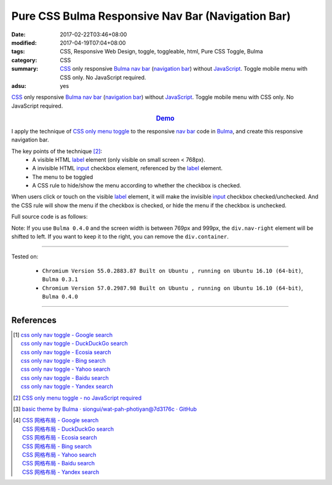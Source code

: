 Pure CSS Bulma Responsive Nav Bar (Navigation Bar)
##################################################

:date: 2017-02-22T03:46+08:00
:modified: 2017-04-19T07:04+08:00
:tags: CSS, Responsive Web Design, toggle, toggleable, html, Pure CSS Toggle,
       Bulma
:category: CSS
:summary: CSS_ only responsive Bulma_ `nav bar`_ (`navigation bar`_) without
          JavaScript_. Toggle mobile menu with CSS only. No JavaScript required.
:adsu: yes


CSS_ only responsive Bulma_ `nav bar`_ (`navigation bar`_) without JavaScript_.
Toggle mobile menu with CSS only. No JavaScript required.

.. rubric:: `Demo <{filename}/code/css/bulma-responsive-navbar/index.html>`_
   :class: align-center

I apply the technique of `CSS only menu toggle`_ to the responsive `nav bar`_
code in Bulma_, and create this responsive navigation bar.

The key points of the technique [2]_:
  - A visible HTML label_ element (only visible on small screen < 768px).
  - A invisible HTML input_ checkbox element, referenced by the label_ element.
  - The menu to be toggled
  - A CSS rule to hide/show the menu according to whether the checkbox is
    checked.

When users click or touch on the visible label_ element, it will make the
invisible input_ checkbox checked/unchecked. And the CSS rule will show the menu
if the checkbox is checked, or hide the menu if the checkbox is unchecked.

.. adsu:: 2

Full source code is as follows:

.. show_github_file:: siongui userpages content/code/css/bulma-responsive-navbar/index.html
.. adsu:: 3

Note: If you use ``Bulma 0.4.0`` and the screen width is between 769px and
999px, the ``div.nav-right`` element will be shifted to left. If you want to
keep it to the right, you can remove the ``div.container``.

----

Tested on:

  - ``Chromium Version 55.0.2883.87 Built on Ubuntu , running on Ubuntu 16.10 (64-bit)``, ``Bulma 0.3.1``
  - ``Chromium Version 57.0.2987.98 Built on Ubuntu , running on Ubuntu 16.10 (64-bit)``, ``Bulma 0.4.0``

----

References
++++++++++

.. [1] | `css only nav toggle - Google search <https://www.google.com/search?q=css+only+nav+toggle>`_
       | `css only nav toggle - DuckDuckGo search <https://duckduckgo.com/?q=css+only+nav+toggle>`_
       | `css only nav toggle - Ecosia search <https://www.ecosia.org/search?q=css+only+nav+toggle>`_
       | `css only nav toggle - Bing search <https://www.bing.com/search?q=css+only+nav+toggle>`_
       | `css only nav toggle - Yahoo search <https://search.yahoo.com/search?p=css+only+nav+toggle>`_
       | `css only nav toggle - Baidu search <https://www.baidu.com/s?wd=css+only+nav+toggle>`_
       | `css only nav toggle - Yandex search <https://www.yandex.com/search/?text=css+only+nav+toggle>`_
.. adsu:: 4
.. [2] `CSS only menu toggle - no JavaScript required <http://www.outofscope.com/css-only-menu-toggle-no-javascript-required/>`_
.. [3] `basic theme by Bulma · siongui/wat-pah-photiyan@7d3176c · GitHub <https://github.com/siongui/wat-pah-photiyan/commit/7d3176ce8e9754b4e4b556c19e9c96e30775f319>`_
.. [4] | `CSS 网格布局 - Google search <https://www.google.com/search?q=CSS+%E7%BD%91%E6%A0%BC%E5%B8%83%E5%B1%80>`_
       | `CSS 网格布局 - DuckDuckGo search <https://duckduckgo.com/?q=CSS+%E7%BD%91%E6%A0%BC%E5%B8%83%E5%B1%80>`_
       | `CSS 网格布局 - Ecosia search <https://www.ecosia.org/search?q=CSS+%E7%BD%91%E6%A0%BC%E5%B8%83%E5%B1%80>`_
       | `CSS 网格布局 - Bing search <https://www.bing.com/search?q=CSS+%E7%BD%91%E6%A0%BC%E5%B8%83%E5%B1%80>`_
       | `CSS 网格布局 - Yahoo search <https://search.yahoo.com/search?p=CSS+%E7%BD%91%E6%A0%BC%E5%B8%83%E5%B1%80>`_
       | `CSS 网格布局 - Baidu search <https://www.baidu.com/s?wd=CSS+%E7%BD%91%E6%A0%BC%E5%B8%83%E5%B1%80>`_
       | `CSS 网格布局 - Yandex search <https://www.yandex.com/search/?text=CSS+%E7%BD%91%E6%A0%BC%E5%B8%83%E5%B1%80>`_


.. _Bulma: http://bulma.io/
.. _CSS: https://www.google.com/search?q=CSS
.. _JavaScript: https://www.google.com/search?q=JavaScript
.. _nav bar: http://bulma.io/documentation/components/nav/
.. _navigation bar: https://www.google.com/search?q=navigation+bar
.. _CSS only menu toggle: http://www.outofscope.com/css-only-menu-toggle-no-javascript-required/
.. _label: https://www.w3schools.com/TAGs/tag_label.asp
.. _input: https://www.w3schools.com/TAGs/tag_input.asp
